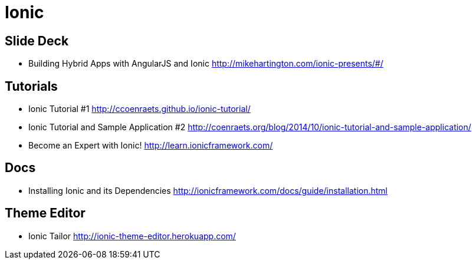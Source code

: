 = Ionic

== Slide Deck

* Building Hybrid Apps with AngularJS and Ionic http://mikehartington.com/ionic-presents/#/


== Tutorials

* Ionic Tutorial #1 http://ccoenraets.github.io/ionic-tutorial/
* Ionic Tutorial and Sample Application #2 http://coenraets.org/blog/2014/10/ionic-tutorial-and-sample-application/
* Become an Expert with Ionic! http://learn.ionicframework.com/

== Docs

* Installing Ionic and its Dependencies http://ionicframework.com/docs/guide/installation.html


== Theme Editor

* Ionic Tailor http://ionic-theme-editor.herokuapp.com/
